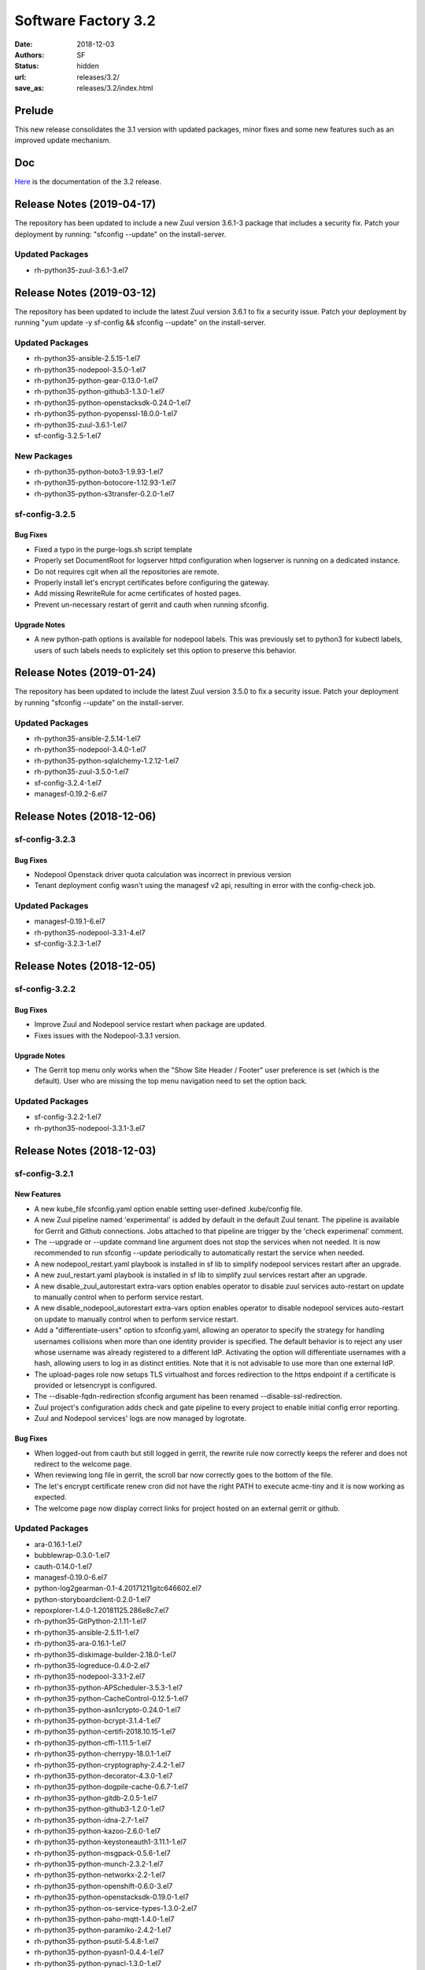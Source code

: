 Software Factory 3.2
####################

:date: 2018-12-03
:authors: SF
:status: hidden
:url: releases/3.2/
:save_as: releases/3.2/index.html

Prelude
-------

This new release consolidates the 3.1 version with updated packages,
minor fixes and some new features such as an improved update mechanism.

Doc
---

Here_ is the documentation of the 3.2 release.

.. _Here: {filename}/docs/3.2/index.html

Release Notes (2019-04-17)
--------------------------

The repository has been updated to include a new Zuul version 3.6.1-3
package that includes a security fix. Patch your deployment by running:
"sfconfig --update" on the install-server.

Updated Packages
~~~~~~~~~~~~~~~~

- rh-python35-zuul-3.6.1-3.el7


Release Notes (2019-03-12)
--------------------------

The repository has been updated to include the latest Zuul version 3.6.1
to fix a security issue. Patch your deployment by running
"yum update -y sf-config && sfconfig --update" on the install-server.

Updated Packages
~~~~~~~~~~~~~~~~

- rh-python35-ansible-2.5.15-1.el7
- rh-python35-nodepool-3.5.0-1.el7
- rh-python35-python-gear-0.13.0-1.el7
- rh-python35-python-github3-1.3.0-1.el7
- rh-python35-python-openstacksdk-0.24.0-1.el7
- rh-python35-python-pyopenssl-18.0.0-1.el7
- rh-python35-zuul-3.6.1-1.el7
- sf-config-3.2.5-1.el7


New Packages
~~~~~~~~~~~~

- rh-python35-python-boto3-1.9.93-1.el7
- rh-python35-python-botocore-1.12.93-1.el7
- rh-python35-python-s3transfer-0.2.0-1.el7


sf-config-3.2.5
~~~~~~~~~~~~~~~

Bug Fixes
.........

- Fixed a typo in the purge-logs.sh script template
- Properly set DocumentRoot for logserver httpd configuration when
  logserver is running on a dedicated instance.
- Do not requires cgit when all the repositories are remote.
- Properly install let's encrypt certificates before configuring the gateway.
- Add missing RewriteRule for acme certificates of hosted pages.
- Prevent un-necessary restart of gerrit and cauth when running sfconfig.

Upgrade Notes
.............

- A new python-path options is available for nodepool labels. This was previously
  set to python3 for kubectl labels, users of such labels needs to explicitely
  set this option to preserve this behavior.


Release Notes (2019-01-24)
--------------------------

The repository has been updated to include the latest Zuul version 3.5.0
to fix a security issue. Patch your deployment by running
"sfconfig --update" on the install-server.

Updated Packages
~~~~~~~~~~~~~~~~

- rh-python35-ansible-2.5.14-1.el7
- rh-python35-nodepool-3.4.0-1.el7
- rh-python35-python-sqlalchemy-1.2.12-1.el7
- rh-python35-zuul-3.5.0-1.el7
- sf-config-3.2.4-1.el7
- managesf-0.19.2-6.el7


Release Notes (2018-12-06)
--------------------------

sf-config-3.2.3
~~~~~~~~~~~~~~~

Bug Fixes
.........

- Nodepool Openstack driver quota calculation was incorrect in previous
  version
- Tenant deployment config wasn't using the managesf v2 api, resulting
  in error with the config-check job.

Updated Packages
~~~~~~~~~~~~~~~~

- managesf-0.19.1-6.el7
- rh-python35-nodepool-3.3.1-4.el7
- sf-config-3.2.3-1.el7


Release Notes (2018-12-05)
--------------------------

sf-config-3.2.2
~~~~~~~~~~~~~~~

Bug Fixes
.........

- Improve Zuul and Nodepool service restart when package are updated.
- Fixes issues with the Nodepool-3.3.1 version.

Upgrade Notes
.............

- The Gerrit top menu only works when the "Show Site Header / Footer"
  user preference is set (which is the default). User who are missing
  the top menu navigation need to set the option back.


Updated Packages
~~~~~~~~~~~~~~~~

- sf-config-3.2.2-1.el7
- rh-python35-nodepool-3.3.1-3.el7


Release Notes (2018-12-03)
--------------------------

sf-config-3.2.1
~~~~~~~~~~~~~~~

New Features
............

- A new kube_file sfconfig.yaml option enable setting user-defined
  .kube/config file.

- A new Zuul pipeline named 'experimental' is added by default in the default
  Zuul tenant. The pipeline is available for Gerrit and Github connections.
  Jobs attached to that pipeline are trigger by the 'check experimenal' comment.

- The --upgrade or --update command line argument does not stop the services
  when not needed. It is now recommended to run sfconfig --update periodically
  to automatically restart the service when needed.

- A new nodepool_restart.yaml playbook is installed in sf lib to simplify
  nodepool services restart after an upgrade.

- A new zuul_restart.yaml playbook is installed in sf lib to simplify
  zuul services restart after an upgrade.

- A new disable_zuul_autorestart extra-vars option enables operator to
  disable zuul services auto-restart on update to manually control when
  to perform service restart.

- A new disable_nodepool_autorestart extra-vars option enables operator to
  disable nodepool services auto-restart on update to manually control when
  to perform service restart.

- Add a "differentiate-users" option to sfconfig.yaml, allowing an operator to
  specify the strategy for handling usernames collisions when more than one
  identity provider is specified.
  The default behavior is to reject any user whose username was already
  registered to a different IdP. Activating the option will differentiate
  usernames with a hash, allowing users to log in as distinct entities.
  Note that it is not advisable to use more than one external IdP.

- The upload-pages role now setups TLS virtualhost and forces redirection to
  the https endpoint if a certificate is provided or letsencrypt is configured.

- The --disable-fqdn-redirection sfconfig argument has been renamed
  --disable-ssl-redirection.

- Zuul project's configuration adds check and gate pipeline to every project
  to enable initial config error reporting.

- Zuul and Nodepool services' logs are now managed by logrotate.


Bug Fixes
.........

- When logged-out from cauth but still logged in gerrit, the rewrite rule
  now correctly keeps the referer and does not redirect to the welcome page.

- When reviewing long file in gerrit, the scroll bar now correctly goes to
  the bottom of the file.

- The let's encrypt certificate renew cron did not have the right PATH to
  execute acme-tiny and it is now working as expected.

- The welcome page now display correct links for project hosted on an
  external gerrit or github.


Updated Packages
~~~~~~~~~~~~~~~~

- ara-0.16.1-1.el7
- bubblewrap-0.3.0-1.el7
- cauth-0.14.0-1.el7
- managesf-0.19.0-6.el7
- python-log2gearman-0.1-4.20171211gitc646602.el7
- python-storyboardclient-0.2.0-1.el7
- repoxplorer-1.4.0-1.20181125.286e8c7.el7
- rh-python35-GitPython-2.1.11-1.el7
- rh-python35-ansible-2.5.11-1.el7
- rh-python35-ara-0.16.1-1.el7
- rh-python35-diskimage-builder-2.18.0-1.el7
- rh-python35-logreduce-0.4.0-2.el7
- rh-python35-nodepool-3.3.1-2.el7
- rh-python35-python-APScheduler-3.5.3-1.el7
- rh-python35-python-CacheControl-0.12.5-1.el7
- rh-python35-python-asn1crypto-0.24.0-1.el7
- rh-python35-python-bcrypt-3.1.4-1.el7
- rh-python35-python-certifi-2018.10.15-1.el7
- rh-python35-python-cffi-1.11.5-1.el7
- rh-python35-python-cherrypy-18.0.1-1.el7
- rh-python35-python-cryptography-2.4.2-1.el7
- rh-python35-python-decorator-4.3.0-1.el7
- rh-python35-python-dogpile-cache-0.6.7-1.el7
- rh-python35-python-gitdb-2.0.5-1.el7
- rh-python35-python-github3-1.2.0-1.el7
- rh-python35-python-idna-2.7-1.el7
- rh-python35-python-kazoo-2.6.0-1.el7
- rh-python35-python-keystoneauth1-3.11.1-1.el7
- rh-python35-python-msgpack-0.5.6-1.el7
- rh-python35-python-munch-2.3.2-1.el7
- rh-python35-python-networkx-2.2-1.el7
- rh-python35-python-openshift-0.6.0-3.el7
- rh-python35-python-openstacksdk-0.19.0-1.el7
- rh-python35-python-os-service-types-1.3.0-2.el7
- rh-python35-python-paho-mqtt-1.4.0-1.el7
- rh-python35-python-paramiko-2.4.2-1.el7
- rh-python35-python-psutil-5.4.8-1.el7
- rh-python35-python-pyasn1-0.4.4-1.el7
- rh-python35-python-pynacl-1.3.0-1.el7
- rh-python35-python-repoze-lru-0.7-17.el7
- rh-python35-python-requests-2.20.1-1.el7
- rh-python35-python-requestsexceptions-1.4.0-1.el7
- rh-python35-python-smmap-2.0.5-1.el7
- rh-python35-python-statsd-3.3.0-1.el7
- rh-python35-python-stevedore-1.30.0-1.el7
- rh-python35-python-urllib3-1.24.1-1.el7
- rh-python35-python-webob-1.8.4-1.el7
- rh-python35-python-zuul-sphinx-0.3.0-1.el7
- rh-python35-zuul-jobs-0.1-0.14.20181120git89e3864.el7
- rh-python35-zuul-3.3.1-1.el7
- sf-config-3.2.1-1.el7
- sf-docs-3.2.0-1.el7
- sf-elements-0.6.1-2.el7
- sf-release-3.2.0-1.el7
- sf-web-assets-1.0-6.el7
- storyboard-0.0.1-12.20181107git5ecfa05.el7
- storyboard-webclient-0.0.2-1.20181123.cfb8f9e.el7


New Packages
~~~~~~~~~~~~

- rh-python35-python-cheroot-6.5.2-1.el7
- rh-python35-python-jaraco-functools-1.20-1.el7
- rh-python35-python-jwcrypto-0.6.0-1.el7
- rh-python35-python-more-itertools-4.3.0-1.el7
- rh-python35-python-portend-2.3-1.el7
- rh-python35-python-pure-sasl-0.5.1-1.el7
- rh-python35-python-setuptools-40.6.2-1.el7
- rh-python35-python-six-1.11.0-1.el7
- rh-python35-python-tempora-1.14-1.el7
- rh-python35-python-zc-lockfile-1.4-1.el7


Removed Packages
~~~~~~~~~~~~~~~~

- buck-2016.11.11.01-1.el7
- pysflib-0.9.1-2.el7
- python-pygerrit-1.0.0-1.el7
- python-redmine-1.5.1-1.el7
- rh-python35-python-glanceclient-2.8.0-1.el7
- rh-python35-python-keystoneclient-3.13.0-1.el7
- rh-python35-python-openstackclient-3.12.0-1.el7
- rh-python35-python-shade-1.28.0-1.el7


Digest
------

The packages are signed with this key:
E46E04A2344803E5A808BDD7E8C203A71C3BAE4B - release@softwarefactory-project.io

.. raw:: html

  <pre>
  -----BEGIN PGP SIGNED MESSAGE-----
  Hash: SHA1

  130d1265341155f344c44eecd668b84d4cc3afac29201dfb8cb755e2d063eb7a  sf-release-3.2.0-1.el7.noarch.rpm
  -----BEGIN PGP SIGNATURE-----
  Version: GnuPG v2.0.22 (GNU/Linux)

  iQIcBAEBAgAGBQJb/RpBAAoJEOjCA6ccO65L52cQAKtYw1rxNXZldJ+Z1P0oaOZK
  iwj6BDA4w8QdN6qJTFCpbIDlBV5mnwy8yiSvsnb1GqZPku959jACuWg5GW8glnuR
  FHDPXdO9anyjdUwkQapcK5XkRhQWxb+JrV5t+C43PiWreBa/TZNt5mjPIAQlDouy
  mRABqrL1ima61xnOgNlMOKcaZb0Tmhg6mmRiokoTMzv5Joka4BxiYB+2LBf+KfdW
  e947C9pEAEsllf3y0pMHXc2gXHrh2NCZSv+n1VNQ8OVPflo53puDoxVBG3bmS2Ei
  1K5hEdQgqjc1YyDDW5VWvhCyfXofLNYD+FEE3b4OuWAuKjN3hRxJ6CaTTZ2D3PQ2
  SVAH4VfdHtyX5yjQWXeUydr8gi3zvYwJsPajrzlxolo0H/+BUkcedbXL7mmGuOVl
  q8XEUMozpa3E0O86qDANGUkrcwIh0pDv6KupWwIkfk6k9VGbpUCuZ8sPoBmG5zsX
  pkzSotrsYFKPdd1+fR5NwRA1r+xFoI0OZoCtPA/AsA/98kQCf9cjCi1OLZznvpPp
  2YkNBPrGPz3yHl8HUcZa/1DHgvF6gP7fS/TWtYmLTTVaPpO1MVe5PVvBWT/4tCWs
  V4Vl2zNzZXVo6YHHs9fCVKKLfM0jooqy32iVN0Sj0RzHsUHMHEprZ7mMsyjhgwWt
  5RVum2B/Er0bdQJi1Q4q
  =OGDg
  -----END PGP SIGNATURE-----
  </pre>
